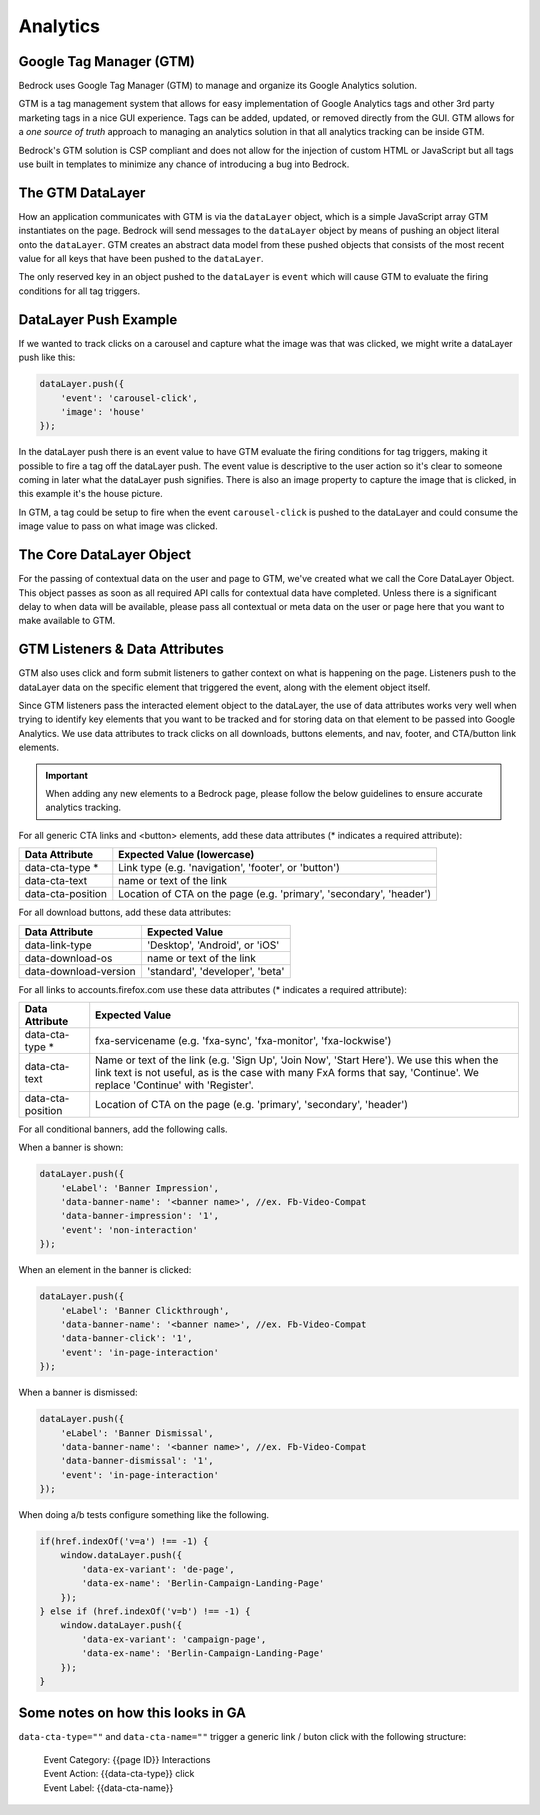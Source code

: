 .. This Source Code Form is subject to the terms of the Mozilla Public
.. License, v. 2.0. If a copy of the MPL was not distributed with this
.. file, You can obtain one at http://mozilla.org/MPL/2.0/.

.. _analytics:

============================
Analytics
============================

Google Tag Manager (GTM)
------------------------

Bedrock uses Google Tag Manager (GTM) to manage and organize its Google Analytics solution.

GTM is a tag management system that allows for easy implementation of Google Analytics tags and other 3rd party marketing tags in a nice GUI experience. Tags can be added, updated, or removed directly from the GUI. GTM allows for a `one source of truth` approach to managing an analytics solution in that all analytics tracking can be inside GTM.

Bedrock's GTM solution is CSP compliant and does not allow for the injection of custom HTML or JavaScript but all tags use built in templates to minimize any chance of introducing a bug into Bedrock.

The GTM DataLayer
-----------------

How an application communicates with GTM is via the ``dataLayer`` object, which is a simple JavaScript array GTM instantiates on the page. Bedrock will send messages to the ``dataLayer`` object by means of pushing an object literal onto the ``dataLayer``. GTM creates an abstract data model from these pushed objects that consists of the most recent value for all keys that have been pushed to the ``dataLayer``.

The only reserved key in an object pushed to the ``dataLayer`` is ``event`` which will cause GTM to evaluate the firing conditions for all tag triggers.

DataLayer Push Example
----------------------

If we wanted to track clicks on a carousel and capture what the image was that was clicked, we might write a dataLayer push like this:

.. code-block:: javascript

    dataLayer.push({
        'event': 'carousel-click',
        'image': 'house'
    });

In the dataLayer push there is an event value to have GTM evaluate the firing conditions for tag triggers, making it possible to fire a tag off the dataLayer push. The event value is descriptive to the user action so it's clear to someone coming in later what the dataLayer push signifies. There is also an image property to capture the image that is clicked, in this example it's the house picture.

In GTM, a tag could be setup to fire when the event ``carousel-click`` is pushed to the dataLayer and could consume the image value to pass on what image was clicked.

The Core DataLayer Object
-------------------------

For the passing of contextual data on the user and page to GTM, we've created what we call the Core DataLayer Object. This object passes as soon as all required API calls for contextual data have completed. Unless there is a significant delay to when data will be available, please pass all contextual or meta data on the user or page here that you want to make available to GTM.

GTM Listeners & Data Attributes
-------------------------------

GTM also uses click and form submit listeners to gather context on what is happening on the page. Listeners push to the dataLayer data on the specific element that triggered the event, along with the element object itself.

Since GTM listeners pass the interacted element object to the dataLayer, the use of data attributes works very well when trying to identify key elements that you want to be tracked and for storing data on that element to be passed into Google Analytics. We use data attributes to track clicks on all downloads, buttons elements, and nav, footer, and CTA/button link elements.

.. Important::

    When adding any new elements to a Bedrock page, please follow the below guidelines to ensure accurate analytics tracking.

For all generic CTA links and <button> elements, add these data attributes (* indicates a required attribute):

+--------------------------+---------------------------------------------------------------------+
|    Data Attribute        |        Expected Value (lowercase)                                   |
+==========================+=====================================================================+
|    data-cta-type *       | Link type (e.g. 'navigation', 'footer', or 'button')                |
+--------------------------+---------------------------------------------------------------------+
|    data-cta-text         | name or text of the link                                            |
+--------------------------+---------------------------------------------------------------------+
|    data-cta-position     | Location of CTA on the page (e.g. 'primary', 'secondary', 'header') |
+--------------------------+---------------------------------------------------------------------+

For all download buttons, add these data attributes:

+--------------------------+--------------------------------+
|    Data Attribute        |        Expected Value          |
+==========================+================================+
|    data-link-type        | 'Desktop', 'Android', or 'iOS' |
+--------------------------+--------------------------------+
|    data-download-os      | name or text of the link       |
+--------------------------+--------------------------------+
|    data-download-version |'standard', 'developer', 'beta' |
+--------------------------+--------------------------------+

For all links to accounts.firefox.com use these data attributes (* indicates a required attribute):

+--------------------------+--------------------------------------------------------------------------------------------------------------------------------------------------------------------------------------------------------------------+
|    Data Attribute        |        Expected Value                                                                                                                                                                                              |
+==========================+====================================================================================================================================================================================================================+
|    data-cta-type *       | fxa-servicename (e.g. 'fxa-sync', 'fxa-monitor', 'fxa-lockwise')                                                                                                                                                   |
+--------------------------+--------------------------------------------------------------------------------------------------------------------------------------------------------------------------------------------------------------------+
|    data-cta-text         | Name or text of the link (e.g. 'Sign Up', 'Join Now', 'Start Here'). We use this when the link text is not useful, as is the case with many FxA forms that say, 'Continue'. We replace 'Continue' with 'Register'. |
+--------------------------+--------------------------------------------------------------------------------------------------------------------------------------------------------------------------------------------------------------------+
|    data-cta-position     | Location of CTA on the page (e.g. 'primary', 'secondary', 'header')                                                                                                                                                |
+--------------------------+--------------------------------------------------------------------------------------------------------------------------------------------------------------------------------------------------------------------+

For all conditional banners, add the following calls.

When a banner is shown:

.. code-block:: javascript

    dataLayer.push({
        'eLabel': 'Banner Impression',
        'data-banner-name': '<banner name>', //ex. Fb-Video-Compat
        'data-banner-impression': '1',
        'event': 'non-interaction'
    });

When an element in the banner is clicked:

.. code-block:: javascript

    dataLayer.push({
        'eLabel': 'Banner Clickthrough',
        'data-banner-name': '<banner name>', //ex. Fb-Video-Compat
        'data-banner-click': '1',
        'event': 'in-page-interaction'
    });

When a banner is dismissed:

.. code-block:: javascript

    dataLayer.push({
        'eLabel': 'Banner Dismissal',
        'data-banner-name': '<banner name>', //ex. Fb-Video-Compat
        'data-banner-dismissal': '1',
        'event': 'in-page-interaction'
    });


When doing a/b tests configure something like the following.

.. code-block:: javascript

    if(href.indexOf('v=a') !== -1) {
        window.dataLayer.push({
            'data-ex-variant': 'de-page',
            'data-ex-name': 'Berlin-Campaign-Landing-Page'
        });
    } else if (href.indexOf('v=b') !== -1) {
        window.dataLayer.push({
            'data-ex-variant': 'campaign-page',
            'data-ex-name': 'Berlin-Campaign-Landing-Page'
        });
    }


Some notes on how this looks in GA
----------------------------------

``data-cta-type=""`` and ``data-cta-name=""`` trigger a generic link / buton
click with the following structure:

    | Event Category: {{page ID}} Interactions
    | Event Action: {{data-cta-type}} click
    | Event Label: {{data-cta-name}}


